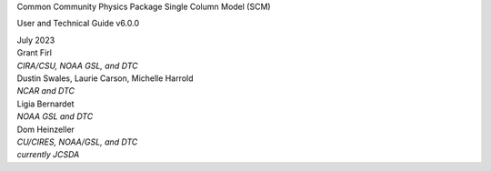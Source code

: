 .. container:: titlepage

   .. container:: center

      Common Community Physics Package
      Single Column Model (SCM)

      User and Technical Guide
      v6.0.0

      | July 2023
      | Grant Firl
      | *CIRA/CSU, NOAA GSL, and DTC*
      | Dustin Swales, Laurie Carson, Michelle Harrold
      | *NCAR and DTC*
      | Ligia Bernardet
      | *NOAA GSL and DTC*
      | Dom Heinzeller
      | *CU/CIRES, NOAA/GSL, and DTC*
      | *currently JCSDA*

      | |image|

.. |image| image:: images/dtc_logo.png
   :width: 40.0%
